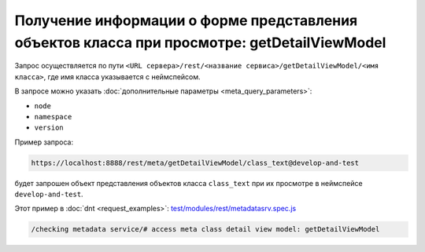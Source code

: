 
Получение информации о форме представления объектов класса при просмотре: getDetailViewModel
============================================================================================

Запрос осуществляется по пути ``<URL сервера>/rest/<название сервиса>/getDetailViewModel/<имя класса>``,
где имя класса указывается с неймспейсом.

В запросе можно указать :doc:`дополнительные параметры <meta_query_parameters>`:

* ``node``
* ``namespace``
* ``version``

Пример запроса:

.. code-block:: text

    https://localhost:8888/rest/meta/getDetailViewModel/class_text@develop-and-test

будет запрошен объект представления объектов класса ``class_text`` при их просмотре в неймспейсе ``develop-and-test``.

Этот пример в :doc:`dnt <request_examples>`:
`test/modules/rest/metadatasrv.spec.js <https://github.com/iondv/develop-and-test/tree/master/test/modules/rest/metadatasrv.spec.js>`_

.. code-block:: text

    /checking metadata service/# access meta class detail view model: getDetailViewModel
